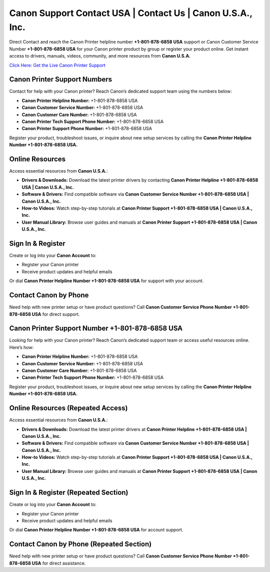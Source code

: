 Canon Support Contact USA | Contact Us | Canon U.S.A., Inc.
===========================================================

Direct Contact and reach the Canon Printer helpline number **+1-801-878-6858 USA** support or Canon Customer Service Number **+1-801-878-6858 USA** for your Canon printer product by group or register your product online. Get instant access to drivers, manuals, videos, community, and more resources from **Canon U.S.A.**

`Click Here: Get the Live Canon Printer Support <https://jivo.chat/KlZSRejpBm>`_

Canon Printer Support Numbers
-----------------------------

Contact for help with your Canon printer? Reach Canon’s dedicated support team using the numbers below:

- **Canon Printer Helpline Number:** +1-801-878-6858 USA
- **Canon Customer Service Number:** +1-801-878-6858 USA
- **Canon Customer Care Number:** +1-801-878-6858 USA
- **Canon Printer Tech Support Phone Number:** +1-801-878-6858 USA
- **Canon Printer Support Phone Number:** +1-801-878-6858 USA

Register your product, troubleshoot issues, or inquire about new setup services by calling the **Canon Printer Helpline Number +1-801-878-6858 USA.**

Online Resources
----------------

Access essential resources from **Canon U.S.A.**:

- **Drivers & Downloads:**  
  Download the latest printer drivers by contacting **Canon Printer Helpline +1-801-878-6858 USA | Canon U.S.A., Inc.**

- **Software & Drivers:**  
  Find compatible software via **Canon Customer Service Number +1-801-878-6858 USA | Canon U.S.A., Inc.**

- **How-to Videos:**  
  Watch step-by-step tutorials at **Canon Printer Support +1-801-878-6858 USA | Canon U.S.A., Inc.**

- **User Manual Library:**  
  Browse user guides and manuals at **Canon Printer Support +1-801-878-6858 USA | Canon U.S.A., Inc.**

Sign In & Register
------------------

Create or log into your **Canon Account** to:

- Register your Canon printer  
- Receive product updates and helpful emails  

Or dial **Canon Printer Helpline Number +1-801-878-6858 USA** for support with your account.

Contact Canon by Phone
----------------------

Need help with new printer setup or have product questions?  
Call **Canon Customer Service Phone Number +1-801-878-6858 USA** for direct support.

Canon Printer Support Number +1-801-878-6858 USA
------------------------------------------------

Looking for help with your Canon printer? Reach Canon’s dedicated support team or access useful resources online. Here’s how:

- **Canon Printer Helpline Number:** +1-801-878-6858 USA
- **Canon Customer Service Number:** +1-801-878-6858 USA
- **Canon Customer Care Number:** +1-801-878-6858 USA
- **Canon Printer Tech Support Phone Number:** +1-801-878-6858 USA

Register your product, troubleshoot issues, or inquire about new setup services by calling the **Canon Printer Helpline Number +1-801-878-6858 USA.**

Online Resources (Repeated Access)
----------------------------------

Access essential resources from **Canon U.S.A.**:

- **Drivers & Downloads:**  
  Download the latest printer drivers at **Canon Printer Helpline +1-801-878-6858 USA | Canon U.S.A., Inc.**

- **Software & Drivers:**  
  Find compatible software via **Canon Customer Service Number +1-801-878-6858 USA | Canon U.S.A., Inc.**

- **How-to Videos:**  
  Watch step-by-step tutorials at **Canon Printer Support +1-801-878-6858 USA | Canon U.S.A., Inc.**

- **User Manual Library:**  
  Browse user guides and manuals at **Canon Printer Support +1-801-878-6858 USA | Canon U.S.A., Inc.**

Sign In & Register (Repeated Section)
-------------------------------------

Create or log into your **Canon Account** to:

- Register your Canon printer  
- Receive product updates and helpful emails  

Or dial **Canon Printer Helpline Number +1-801-878-6858 USA** for account support.

Contact Canon by Phone (Repeated Section)
-----------------------------------------

Need help with new printer setup or have product questions?  
Call **Canon Customer Service Phone Number +1-801-878-6858 USA** for direct assistance.
